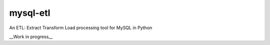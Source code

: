 mysql-etl
=========

An ETL: Extract Transform Load processing tool for MySQL in Python

__Work in progress__
